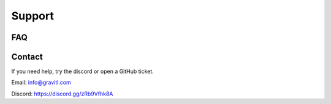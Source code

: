 =========
Support
=========

FAQ
----

Contact
--------
If you need help, try the discord or open a GitHub ticket.

Email: info@gravitl.com

Discord: https://discord.gg/zRb9Vfhk8A
